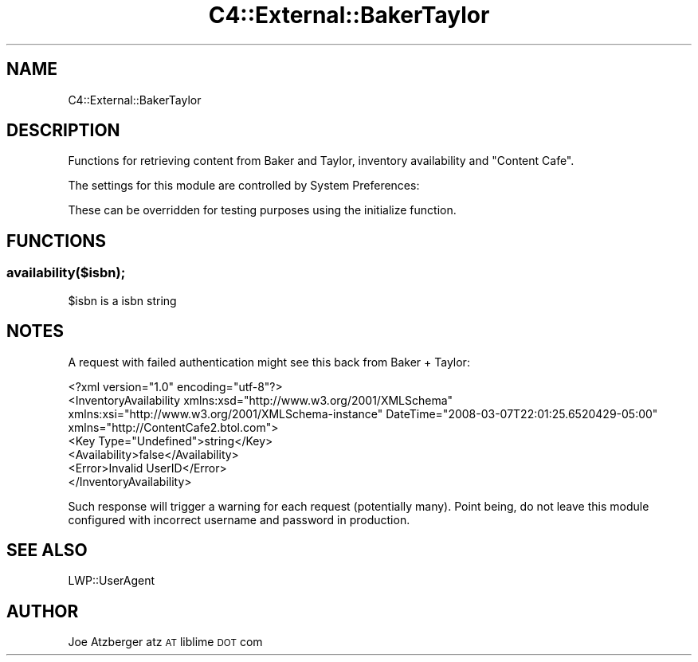 .\" Automatically generated by Pod::Man 4.10 (Pod::Simple 3.35)
.\"
.\" Standard preamble:
.\" ========================================================================
.de Sp \" Vertical space (when we can't use .PP)
.if t .sp .5v
.if n .sp
..
.de Vb \" Begin verbatim text
.ft CW
.nf
.ne \\$1
..
.de Ve \" End verbatim text
.ft R
.fi
..
.\" Set up some character translations and predefined strings.  \*(-- will
.\" give an unbreakable dash, \*(PI will give pi, \*(L" will give a left
.\" double quote, and \*(R" will give a right double quote.  \*(C+ will
.\" give a nicer C++.  Capital omega is used to do unbreakable dashes and
.\" therefore won't be available.  \*(C` and \*(C' expand to `' in nroff,
.\" nothing in troff, for use with C<>.
.tr \(*W-
.ds C+ C\v'-.1v'\h'-1p'\s-2+\h'-1p'+\s0\v'.1v'\h'-1p'
.ie n \{\
.    ds -- \(*W-
.    ds PI pi
.    if (\n(.H=4u)&(1m=24u) .ds -- \(*W\h'-12u'\(*W\h'-12u'-\" diablo 10 pitch
.    if (\n(.H=4u)&(1m=20u) .ds -- \(*W\h'-12u'\(*W\h'-8u'-\"  diablo 12 pitch
.    ds L" ""
.    ds R" ""
.    ds C` ""
.    ds C' ""
'br\}
.el\{\
.    ds -- \|\(em\|
.    ds PI \(*p
.    ds L" ``
.    ds R" ''
.    ds C`
.    ds C'
'br\}
.\"
.\" Escape single quotes in literal strings from groff's Unicode transform.
.ie \n(.g .ds Aq \(aq
.el       .ds Aq '
.\"
.\" If the F register is >0, we'll generate index entries on stderr for
.\" titles (.TH), headers (.SH), subsections (.SS), items (.Ip), and index
.\" entries marked with X<> in POD.  Of course, you'll have to process the
.\" output yourself in some meaningful fashion.
.\"
.\" Avoid warning from groff about undefined register 'F'.
.de IX
..
.nr rF 0
.if \n(.g .if rF .nr rF 1
.if (\n(rF:(\n(.g==0)) \{\
.    if \nF \{\
.        de IX
.        tm Index:\\$1\t\\n%\t"\\$2"
..
.        if !\nF==2 \{\
.            nr % 0
.            nr F 2
.        \}
.    \}
.\}
.rr rF
.\" ========================================================================
.\"
.IX Title "C4::External::BakerTaylor 3pm"
.TH C4::External::BakerTaylor 3pm "2023-11-09" "perl v5.28.1" "User Contributed Perl Documentation"
.\" For nroff, turn off justification.  Always turn off hyphenation; it makes
.\" way too many mistakes in technical documents.
.if n .ad l
.nh
.SH "NAME"
C4::External::BakerTaylor
.SH "DESCRIPTION"
.IX Header "DESCRIPTION"
Functions for retrieving content from Baker and Taylor, inventory availability and \*(L"Content Cafe\*(R".
.PP
The settings for this module are controlled by System Preferences:
.PP
These can be overridden for testing purposes using the initialize function.
.SH "FUNCTIONS"
.IX Header "FUNCTIONS"
.SS "availability($isbn);"
.IX Subsection "availability($isbn);"
\&\f(CW$isbn\fR is a isbn string
.SH "NOTES"
.IX Header "NOTES"
A request with failed authentication might see this back from Baker + Taylor:
.PP
.Vb 6
\& <?xml version="1.0" encoding="utf\-8"?>
\& <InventoryAvailability xmlns:xsd="http://www.w3.org/2001/XMLSchema" xmlns:xsi="http://www.w3.org/2001/XMLSchema\-instance" DateTime="2008\-03\-07T22:01:25.6520429\-05:00" xmlns="http://ContentCafe2.btol.com">
\&   <Key Type="Undefined">string</Key>
\&   <Availability>false</Availability>
\&   <Error>Invalid UserID</Error>
\& </InventoryAvailability>
.Ve
.PP
Such response will trigger a warning for each request (potentially many).  Point being, do not leave this module configured with incorrect username and password in production.
.SH "SEE ALSO"
.IX Header "SEE ALSO"
LWP::UserAgent
.SH "AUTHOR"
.IX Header "AUTHOR"
Joe Atzberger
atz \s-1AT\s0 liblime \s-1DOT\s0 com
